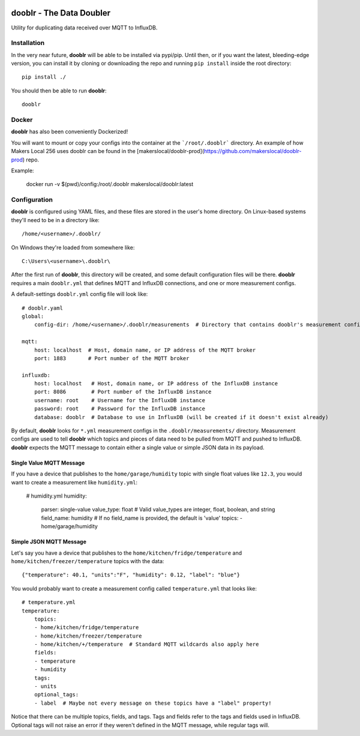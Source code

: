 |Logo|

dooblr - The Data Doubler
=========================

|Build Status|

Utility for duplicating data received over MQTT to InfluxDB.

Installation
------------
In the very near future, **dooblr** will be able to be installed via pypi/pip. Until then, or if you want the latest,
bleeding-edge version, you can install it by cloning or downloading the repo and running ``pip install`` inside the
root directory::

    pip install ./

You should then be able to run **dooblr**::

    dooblr
    
Docker
------
**dooblr** has also been conveniently Dockerized!

You will want to mount or copy your configs into the container at the ```/root/.dooblr``` directory.  An example of how Makers Local 256 uses dooblr can be found in the [makerslocal/dooblr-prod](https://github.com/makerslocal/dooblr-prod) repo.

Example:

    docker run -v $(pwd)/config:/root/.dooblr makerslocal/dooblr:latest

Configuration
-------------
**dooblr** is configured using YAML files, and these files are stored in the user's home directory. On Linux-based
systems they'll need to be in a directory like::

    /home/<username>/.dooblr/

On Windows they're loaded from somewhere like::

    C:\Users\<username>\.dooblr\

After the first run of **dooblr**, this directory will be created, and some default configuration files will be there.
**dooblr** requires a main ``dooblr.yml`` that defines MQTT and InfluxDB connections, and one or more measurement
configs.

A default-settings ``dooblr.yml`` config file will look like::

    # dooblr.yaml
    global:
        config-dir: /home/<username>/.dooblr/measurements  # Directory that contains dooblr's measurement configs

    mqtt:
        host: localhost  # Host, domain name, or IP address of the MQTT broker
        port: 1883       # Port number of the MQTT broker

    influxdb:
        host: localhost   # Host, domain name, or IP address of the InfluxDB instance
        port: 8086        # Port number of the InfluxDB instance
        username: root    # Username for the InfluxDB instance
        password: root    # Password for the InfluxDB instance
        database: dooblr  # Database to use in InfluxDB (will be created if it doesn't exist already)

By default, **dooblr** looks for ``*.yml`` measurement configs in the ``.dooblr/measurements/`` directory. Measurement
configs are used to tell **dooblr** which topics and pieces of data need to be pulled from MQTT and pushed to InfluxDB.
**dooblr** expects the MQTT message to contain either a single value or simple JSON data in its payload.

Single Value MQTT Message
+++++++++++++++++++++++++
If you have a device that publishes to the ``home/garage/humidity`` topic with single float values like ``12.3``,
you would want to create a measurement like ``humidity.yml``:

    # humidity.yml
    humidity:
        parser: single-value
        value_type: float     # Valid value_types are integer, float, boolean, and string
        field_name: humidity  # If no field_name is provided, the default is 'value'
        topics:
        - home/garage/humidity
        

Simple JSON MQTT Message
++++++++++++++++++++++++
Let's say you have a device that publishes to the ``home/kitchen/fridge/temperature`` and
``home/kitchen/freezer/temperature`` topics with the data::

    {"temperature": 40.1, "units":"F", "humidity": 0.12, "label": "blue"}

You would probably want to create a measurement config called ``temperature.yml`` that looks like::

    # temperature.yml
    temperature:
        topics:
        - home/kitchen/fridge/temperature
        - home/kitchen/freezer/temperature
        - home/kitchen/+/temperature  # Standard MQTT wildcards also apply here
        fields:
        - temperature
        - humidity
        tags:
        - units
        optional_tags:
        - label  # Maybe not every message on these topics have a "label" property!

Notice that there can be multiple topics, fields, and tags. Tags and fields refer to the tags and fields used in
InfluxDB. Optional tags will not raise an error if they weren't defined in the MQTT message, while regular tags will.

.. |Build Status| image:: https://travis-ci.org/makerslocal/dooblr.svg?branch=master
   :target: https://travis-ci.org/makerslocal/dooblr

.. |Logo| image:: https://github.com/makerslocal/dooblr/blob/master/logo/text_logo.png?raw=true
   :height: 70px
   :alt: dooblr logo

